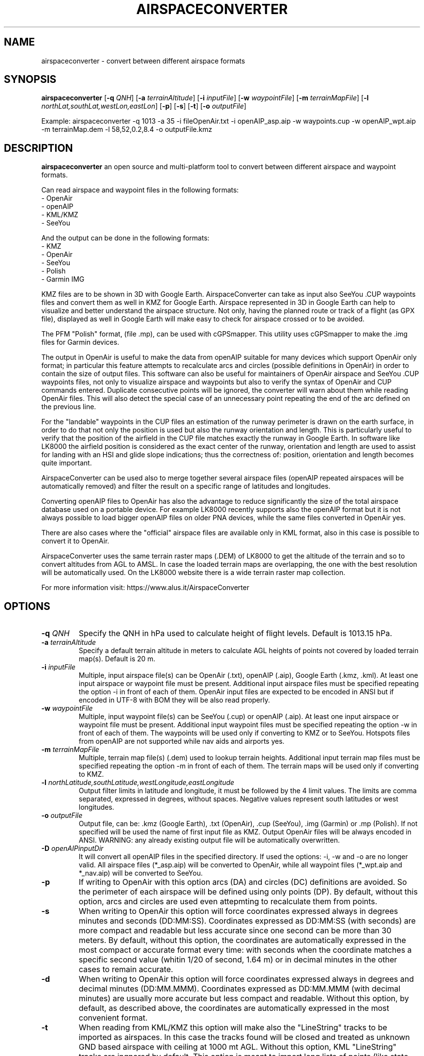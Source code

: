 .TH AIRSPACECONVERTER 1
.SH NAME
airspaceconverter \- convert between different airspace formats
.SH SYNOPSIS
.B airspaceconverter
[\fB\-q\fR \fIQNH\fR]
[\fB\-a\fR \fIterrainAltitude\fR]
[\fB\-i\fR \fIinputFile\fR]
[\fB\-w\fR \fIwaypointFile\fR]
[\fB\-m\fR \fIterrainMapFile\fR]
[\fB\-l\fR \fInorthLat,southLat,westLon,eastLon\fR]
[\fB\-p\fR]
[\fB\-s\fR]
[\fB\-t\fR]
[\fB\-o\fR \fIoutputFile\fR]

.PP
Example: airspaceconverter -q 1013 -a 35 -i fileOpenAir.txt -i openAIP_asp.aip -w waypoints.cup -w openAIP_wpt.aip -m terrainMap.dem -l 58,52,0.2,8.4 -o outputFile.kmz
.SH DESCRIPTION
.B airspaceconverter
an open source and multi-platform tool to convert between different airspace and waypoint formats.
.PP
Can read airspace and waypoint files in the following formats:
    - OpenAir
    - openAIP
    - KML/KMZ
    - SeeYou
.PP
And the output can be done in the following formats:
    - KMZ
    - OpenAir
    - SeeYou
    - Polish
    - Garmin IMG
.PP
KMZ files are to be shown in 3D with Google Earth.
AirspaceConverter can take as input also SeeYou .CUP waypoints files and convert them as well in KMZ for Google Earth.
Airspace represented in 3D in Google Earth can help to visualize and better understand the airspace structure.
Not only, having the planned route or track of a flight (as GPX file), displayed as well in Google Earth will make easy to check for airspace crossed or to be avoided.
.PP
The PFM "Polish" format, (file .mp), can be used with cGPSmapper. This utility uses cGPSmapper to make the .img files for Garmin devices.
.PP
The output in OpenAir is useful to make the data from openAIP suitable for many devices which support OpenAir only format; in particular this feature attempts to recalculate arcs and circles (possible definitions in OpenAir) in order to contain the size of output files.
This software can also be useful for maintainers of OpenAir airspace and SeeYou .CUP waypoints files, not only to visualize airspace and waypoints but also to verify the syntax of OpenAir and CUP commands entered.
Duplicate consecutive points will be ignored, the converter will warn about them while reading OpenAir files. This will also detect the special case of an unnecessary point repeating the end of the arc defined on the previous line.
.PP
For the "landable" waypoints in the CUP files an estimation of the runway perimeter is drawn on the earth surface, in order to do that not only the position is used but also the runway orientation and length.
This is particularly useful to verify that the position of the airfield in the CUP file matches exactly the runway in Google Earth.
In software like LK8000 the airfield position is considered as the exact center of the runway, orientation and length are used to assist for landing with an HSI and glide slope indications; thus the correctness of: position, orientation and length becomes quite important.
.PP
AirspaceConverter can be used also to merge together several airspace files (openAIP repeated airspaces will be automatically removed) and filter the result on a specific range of latitudes and longitudes.
.PP
Converting openAIP files to OpenAir has also the advantage to reduce significantly the size of the total airspace database used on a portable device.
For example LK8000 recently supports also the openAIP format but it is not always possible to load bigger openAIP files on older PNA devices, while the same files converted in OpenAir yes.
.PP
There are also cases where the "official" airspace files are available only in KML format, also in this case is possible to convert it to OpenAir.
.PP
AirspaceConverter uses the same terrain raster maps (.DEM) of LK8000 to get the altitude of the terrain and so to convert altitudes from AGL to AMSL.
In case the loaded terrain maps are overlapping, the one with the best resolution will be automatically used.
On the LK8000 website there is a wide terrain raster map collection.
.PP
For more information visit: https://www.alus.it/AirspaceConverter
.SH OPTIONS
.TP
.BR \-q " " \fIQNH\fR
Specify the QNH in hPa used to calculate height of flight levels.
Default is 1013.15 hPa.
.TP
.BR \-a " " \fIterrainAltitude\fR
Specify a default terrain altitude in meters to calculate AGL heights of points not covered by loaded terrain map(s).
Default is 20 m.
.TP
.BR \-i " " \fIinputFile\fR
Multiple, input airspace file(s) can be OpenAir (.txt), openAIP (.aip), Google Earth (.kmz, .kml).
At least one input airspace or waypoint file must be present.
Additional input airspace files must be specified repeating the option \-i in front of each of them.
OpenAir input files are expected to be encoded in ANSI but if encoded in UTF-8 with BOM they will be also read properly.
.TP
.BR \-w " " \fIwaypointFile\fR
Multiple, input waypoint file(s) can be SeeYou (.cup) or openAIP (.aip).
At least one input airspace or waypoint file must be present.
Additional input waypoint files must be specified repeating the option \-w in front of each of them.
The waypoints will be used only if converting to KMZ or to SeeYou.
Hotspots files from openAIP are not supported while nav aids and airports yes.
.TP
.BR \-m " " \fIterrainMapFile\fR
Multiple, terrain map file(s) (.dem) used to lookup terrain heights.
Additional input terrain map files must be specified repeating the option \-m in front of each of them.
The terrain maps will be used only if converting to KMZ.
.TP
.BR \-l " " \fInorthLatitude,southLatitude,westLongitude,eastLongitude\fR
Output filter limits in latitude and longitude, it must be followed by the 4 limit values.
The limits are comma separated, expressed in degrees, without spaces.
Negative values represent south latitudes or west longitudes.
.TP
.BR \-o " " \fIoutputFile\fR
Output file, can be: .kmz (Google Earth), .txt (OpenAir), .cup (SeeYou), .img (Garmin) or .mp (Polish).
If not specified will be used the name of first input file as KMZ.
Output OpenAir files will be always encoded in ANSI.
WARNING: any already existing output file will be automatically overwritten.
.TP
.BR \-D " " \fIopenAIPinputDir\fR
It will convert all openAIP files in the specified directory. If used the options: -i, -w and -o are no longer valid.
All airspace files (*_asp.aip) will be converted to OpenAir, while all waypoint files (*_wpt.aip and *_nav.aip) will be converted to SeeYou.
.TP
.BR \-p
If writing to OpenAir with this option arcs (DA) and circles (DC) definitions are avoided.
So the perimeter of each airspace will be defined using only points (DP).
By default, without this option, arcs and circles are used even attepmting to recalculate them from points.
.TP
.BR \-s
When writing to OpenAir this option will force coordinates expressed always in degrees minutes and seconds (DD:MM:SS).
Coordinates expressed as DD:MM:SS (with seconds) are more compact and readable but less accurate since one second can be more than 30 meters.
By default, without this option, the coordinates are automatically expressed in the most compact or accurate format every time:
with seconds when the coordinate matches a specific second value (whitin 1/20 of second, 1.64 m) or in decimal minutes in the other cases to remain accurate.
.TP
.BR \-d
When writing to OpenAir this option will force coordinates expressed always in degrees and decimal minutes (DD:MM.MMM).
Coordinates expressed as DD:MM.MMM (with decimal minutes) are usually more accurate but less compact and readable.
Without this option, by default, as described above, the coordinates are automatically expressed in the most convenient format.
.TP
.BR \-t
When reading from KML/KMZ this option will make also the "LineString" tracks to be imported as airspaces.
In this case the tracks found will be closed and treated as unknown GND based airspace with ceiling at 1000 mt AGL.
Without this option, KML "LineString" tracks are ingnored by default.
This option is meant to import long lists of points (like state borders) so then the airspace definitions can be adapted manually in OpenAir files.
.TP
.BR \-v
Print version number.
.TP
.BR \-h
Print a short help guide.
